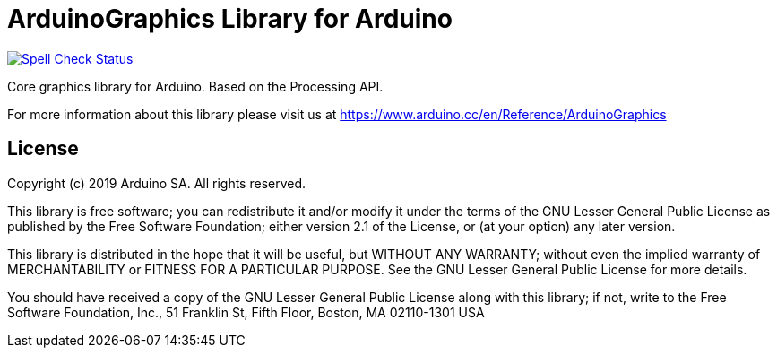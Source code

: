 = ArduinoGraphics Library for Arduino =

image:https://github.com/arduino-libraries/ArduinoGraphics/workflows/Spell%20Check/badge.svg["Spell Check Status", link="https://github.com/arduino-libraries/ArduinoGraphics/actions?workflow=Spell+Check"]

Core graphics library for Arduino. Based on the Processing API.

For more information about this library please visit us at https://www.arduino.cc/en/Reference/ArduinoGraphics

== License ==

Copyright (c) 2019 Arduino SA. All rights reserved.

This library is free software; you can redistribute it and/or
modify it under the terms of the GNU Lesser General Public
License as published by the Free Software Foundation; either
version 2.1 of the License, or (at your option) any later version.

This library is distributed in the hope that it will be useful,
but WITHOUT ANY WARRANTY; without even the implied warranty of
MERCHANTABILITY or FITNESS FOR A PARTICULAR PURPOSE. See the GNU
Lesser General Public License for more details.

You should have received a copy of the GNU Lesser General Public
License along with this library; if not, write to the Free Software
Foundation, Inc., 51 Franklin St, Fifth Floor, Boston, MA 02110-1301 USA
